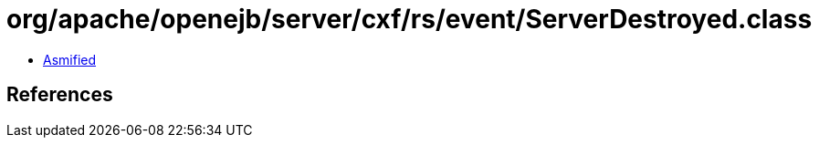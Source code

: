 = org/apache/openejb/server/cxf/rs/event/ServerDestroyed.class

 - link:ServerDestroyed-asmified.java[Asmified]

== References

